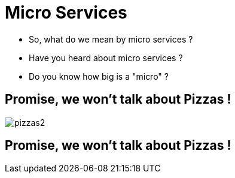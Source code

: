ifndef::imagesdir[:imagesdir: images]

= Micro Services

[%step]
* So, what do we mean by micro services ?
* Have you heard about micro services ?
* Do you know how big is a "micro" ?

== Promise, we won't talk about Pizzas !

image::pizzas2.jpg[]

== Promise, we won't talk about Pizzas !
